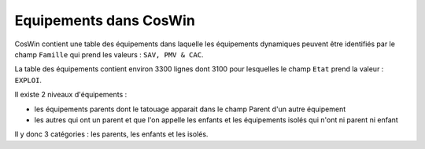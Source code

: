 Equipements dans CosWin
=========================  
CosWin contient une table des équipements dans laquelle les équipements dynamiques peuvent être identifiés par le champ ``Famille`` qui prend les valeurs : ``SAV, PMV & CAC``.

La table des équipements contient environ 3300 lignes dont  3100 pour lesquelles le champ ``Etat`` prend la valeur : ``EXPLOI``.   

Il existe 2 niveaux d'équipements :

* les équipements parents dont le tatouage apparait dans le champ Parent d'un autre équipement
* les autres qui ont un parent et que l'on appelle les enfants et les équipements isolés qui n'ont ni parent ni enfant

Il y donc 3 catégories : les parents, les enfants et les isolés.








